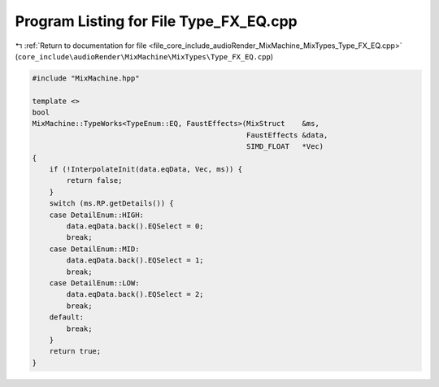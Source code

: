 
.. _program_listing_file_core_include_audioRender_MixMachine_MixTypes_Type_FX_EQ.cpp:

Program Listing for File Type_FX_EQ.cpp
=======================================

|exhale_lsh| :ref:`Return to documentation for file <file_core_include_audioRender_MixMachine_MixTypes_Type_FX_EQ.cpp>` (``core_include\audioRender\MixMachine\MixTypes\Type_FX_EQ.cpp``)

.. |exhale_lsh| unicode:: U+021B0 .. UPWARDS ARROW WITH TIP LEFTWARDS

.. code-block:: cpp

   #include "MixMachine.hpp"
   
   template <>
   bool
   MixMachine::TypeWorks<TypeEnum::EQ, FaustEffects>(MixStruct    &ms,
                                                     FaustEffects &data,
                                                     SIMD_FLOAT   *Vec)
   {
       if (!InterpolateInit(data.eqData, Vec, ms)) {
           return false;
       }
       switch (ms.RP.getDetails()) {
       case DetailEnum::HIGH:
           data.eqData.back().EQSelect = 0;
           break;
       case DetailEnum::MID:
           data.eqData.back().EQSelect = 1;
           break;
       case DetailEnum::LOW:
           data.eqData.back().EQSelect = 2;
           break;
       default:
           break;
       }
       return true;
   }
